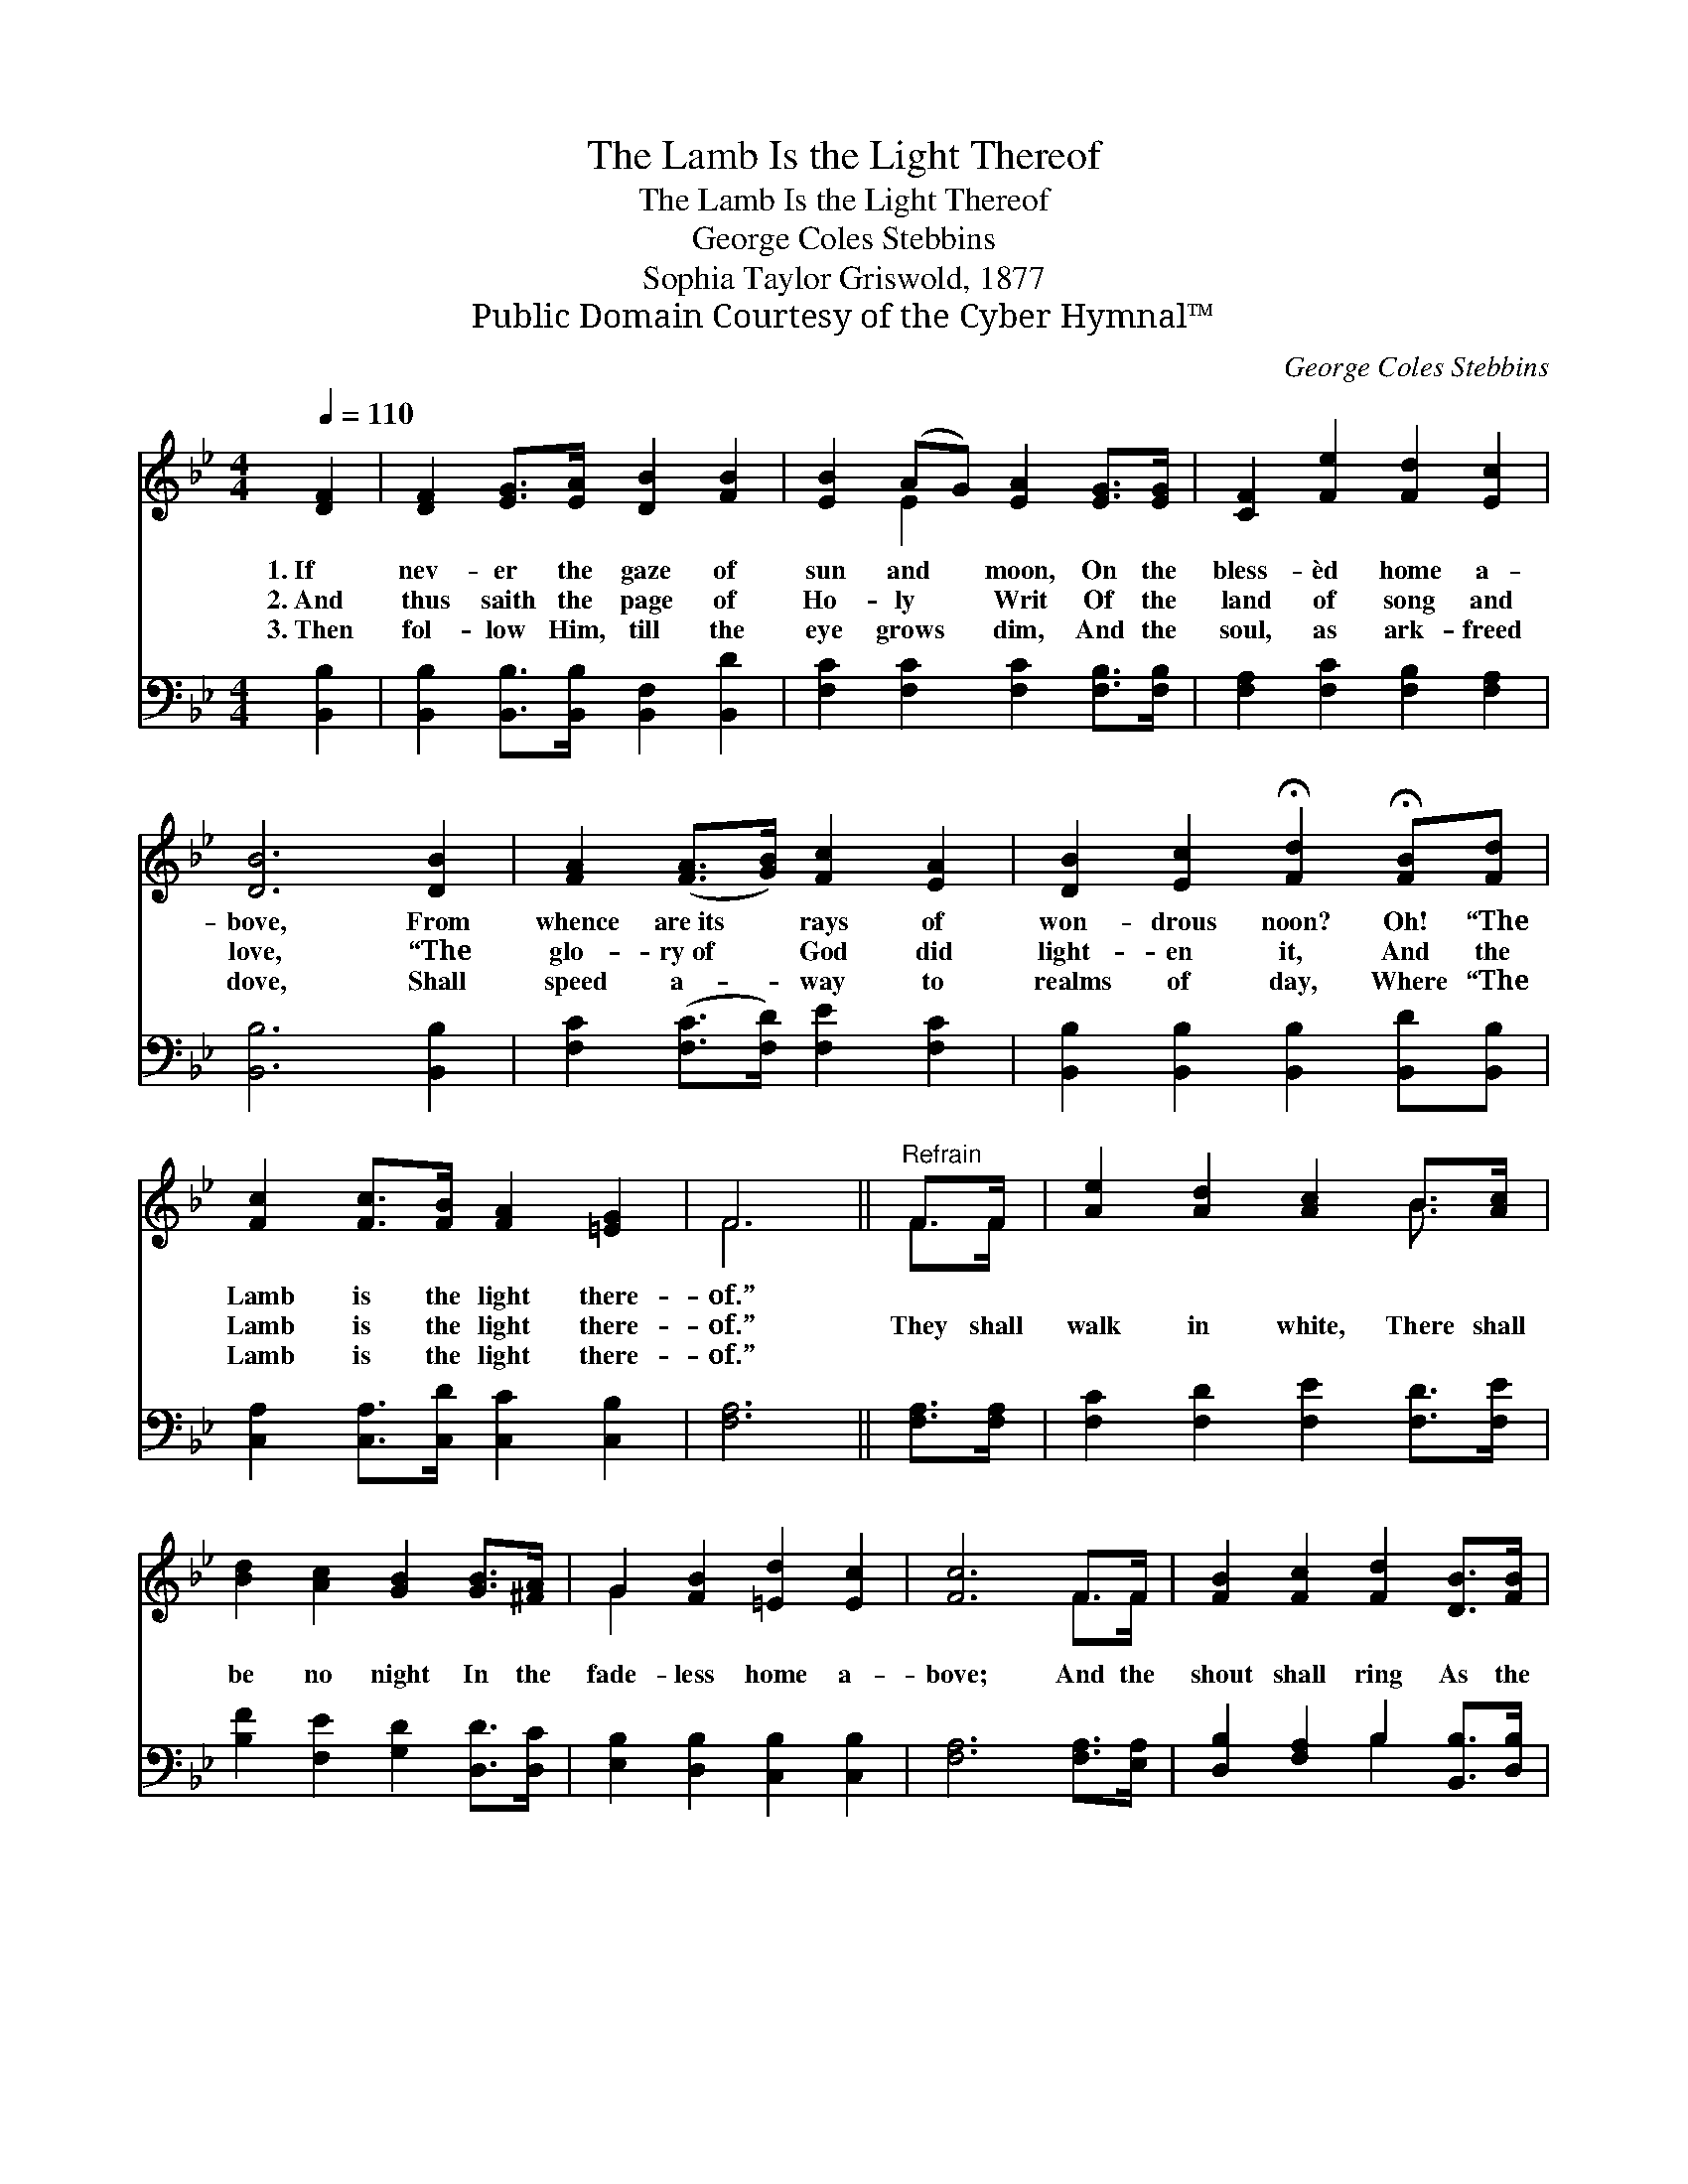 X:1
T:The Lamb Is the Light Thereof
T:The Lamb Is the Light Thereof
T:George Coles Stebbins
T:Sophia Taylor Griswold, 1877
T:Public Domain Courtesy of the Cyber Hymnal™
C:George Coles Stebbins
Z:Public Domain
Z:Courtesy of the Cyber Hymnal™
%%score ( 1 2 ) ( 3 4 )
L:1/8
Q:1/4=110
M:4/4
K:Bb
V:1 treble 
V:2 treble 
V:3 bass 
V:4 bass 
V:1
 [DF]2 | [DF]2 [EG]>[EA] [DB]2 [FB]2 | [EB]2 (AG) [EA]2 [EG]>[EG] | [CF]2 [Fe]2 [Fd]2 [Ec]2 | %4
w: 1.~If|nev- er the gaze of|sun and * moon, On the|bless- èd home a-|
w: 2.~And|thus saith the page of|Ho- ly * Writ Of the|land of song and|
w: 3.~Then|fol- low Him, till the|eye grows * dim, And the|soul, as ark- freed|
 [DB]6 [DB]2 | [FA]2 ([FA]>[GB]) [Fc]2 [EA]2 | [DB]2 [Ec]2 !fermata![Fd]2 !fermata![FB][Fd] | %7
w: bove, From|whence are~its * rays of|won- drous noon? Oh! “The|
w: love, “The|glo- ry~of * God did|light- en it, And the|
w: dove, Shall|speed a- * way to|realms of day, Where “The|
 [Fc]2 [Fc]>[FB] [FA]2 [=EG]2 | F6 ||"^Refrain" F>F | [Ae]2 [Ad]2 [Ac]2 B>[Ac] | %11
w: Lamb is the light there-|of.”|||
w: Lamb is the light there-|of.”|They shall|walk in white, There shall|
w: Lamb is the light there-|of.”|||
 [Bd]2 [Ac]2 [GB]2 [GB]>[^FA] | G2 [FB]2 [=Ed]2 [Ec]2 | [Fc]6 F>F | [FB]2 [Fc]2 [Fd]2 [DB]>[FB] | %15
w: ||||
w: be no night In the|fade- less home a-|bove; And the|shout shall ring As the|
w: ||||
 [Gc]2 [Gd]2 !fermata![Ge]2 !fermata![Gd][Gc] | [FB]2 [FB]>[FB] [EB]2 [EA]2 | [DB]6 |] %18
w: |||
w: ran- somed sing, Oh! “The|Lamb is the light there-|of.”|
w: |||
V:2
 x2 | x8 | x2 E2 x4 | x8 | x8 | x8 | x8 | x8 | F6 || F>F | x6 B3/2 x/ | x8 | G2 x6 | x6 F>F | x8 | %15
 x8 | x8 | x6 |] %18
V:3
 [B,,B,]2 | [B,,B,]2 [B,,B,]>[B,,B,] [B,,F,]2 [B,,D]2 | [F,C]2 [F,C]2 [F,C]2 [F,B,]>[F,B,] | %3
 [F,A,]2 [F,C]2 [F,B,]2 [F,A,]2 | [B,,B,]6 [B,,B,]2 | [F,C]2 ([F,C]>[F,D]) [F,E]2 [F,C]2 | %6
 [B,,B,]2 [B,,B,]2 [B,,B,]2 [B,,D][B,,B,] | [C,A,]2 [C,A,]>[C,D] [C,C]2 [C,B,]2 | [F,A,]6 || %9
 [F,A,]>[F,A,] | [F,C]2 [F,D]2 [F,E]2 [F,D]>[F,E] | [B,F]2 [F,E]2 [G,D]2 [D,D]>[D,C] | %12
 [E,B,]2 [D,B,]2 [C,B,]2 [C,B,]2 | [F,A,]6 [F,A,]>[E,A,] | [D,B,]2 [F,A,]2 B,2 [B,,B,]>[D,B,] | %15
 [E,B,]2 [D,B,]2 [C,C]2 [D,B,][E,C] | [F,D]2 [F,D]>[F,D] [F,C]2 [F,C]2 | [B,,B,]6 |] %18
V:4
 x2 | x8 | x8 | x8 | x8 | x8 | x8 | x8 | x6 || x2 | x8 | x8 | x8 | x8 | x4 B,2 x2 | x8 | x8 | x6 |] %18

